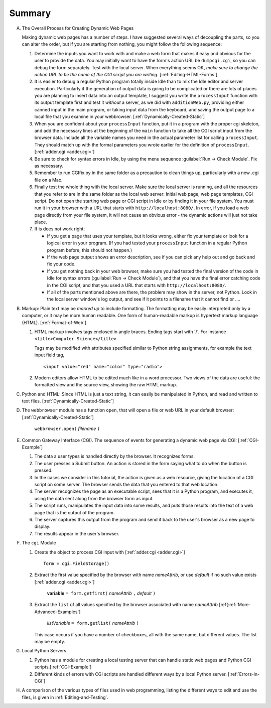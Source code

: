.. _websummary:
    
Summary
=======

A. The Overall Process for Creating Dynamic Web Pages

   Making dynamic web pages has a number of steps. I have suggested
   several ways of decoupling the parts, so you can alter the order,
   but if you are starting from nothing, you might follow the
   following sequence:
   
   #. Determine the inputs you want to work with and make a web form
      that makes it easy and obvious for the user to provide the data.
      You may initially want to have the form's action URL be
      ``dumpcgi.cgi``, so you can debug the form separately. Test with the
      local server. When everything seems OK, *make sure to change the
      action URL to be the name of the CGI script you are writing*.
      [:ref:`Editing-HTML-Forms`]

   #. It is easier to debug a regular Python program totally inside
      Idle than to mix the Idle editor and server execution. Particularly
      if the generation of output data is going to be complicated or
      there are lots of places you are planning to insert data into an
      output template, I suggest you write the ``processInput`` function
      with its output template first and test it *without* a server, as we
      did with ``additionWeb.py``, providing either canned input in the
      main program, or taking input data from the keyboard,
      and saving the output page to a local file that you examine in your
      webbrowser. [:ref:`Dynamically-Created-Static`]

   #. When you are confident about your ``processInput`` function, put
      it in a program with the proper cgi skeleton, and add the necessary
      lines at the beginning of the ``main`` function to take all the CGI
      script input from the browser data. 
      Include all the variable names you need in the actual parameter list
      for calling ``processInput``.  They should match up
      with the formal parameters you wrote earlier for 
      the definition of ``processInput``.
      [:ref:`adder.cgi <adder.cgi>`]

   #. Be sure to check for syntax errors in Idle, 
      by using the menu sequence :guilabel:`Run -> Check Module`.  
      Fix as necessary.

   #. Remember to run CGIfix.py in the same folder as a precaution to
      clean things up, particularly with a new .cgi file on a Mac.
                                                       
   #. Finally test the whole thing with the local server.  Make sure the
      local server is running, and all the resources that you refer to are in
      the same folder as the local web server:  Initial web page, web page
      templates, CGI script.  Do not open the starting web page or CGI script
      in Idle or by finding it in your file system.  You must run it in
      your browser with a URL that starts with ``http://localhost:8080/``.
      In error, if you load a web page
      directly from your file system, it will not cause an obvious error -
      the dynamic actions will just not take place.
      

   #. If is does not work right:

      * If you get a page that uses your template, but it looks wrong,
        either fix your template or look for a logical error in your
        program.  (If you had tested your ``processInput`` function
        in a regular Python program before, this should not happen.)
      
      * If the web page output shows an error description, see if you can
        pick any help out and go back and fix your code.

      * If you get nothing
        back in your web browser, make sure you had tested the final version
        of the code in Idle for syntax errors 
        (:guilabel:`Run -> Check Module`),
        and that you have the final error catching code in the CGI script,
        and that you used a URL that starts with ``http://localhost:8080/``.

      * If all of the parts mentioned above are there, 
        the problem may show in the server, not Python.
        Look in the local server window's log output,
        and see if it points to a filename that it cannot find or ....

#. Markup: Plain text may be *marked up* to include formatting. The
   formatting may be easily interpreted only by a computer, or it may
   be more human readable. One form of human-readable markup is
   hypertext markup language (HTML). [:ref:`Format-of-Web`]

   
   #. HTML markup involves tags enclosed in angle braces. Ending tags
      start with '/'. For instance  
      ``<title>Computer Science</title>``.
      
      Tags may be modified with attributes specified similar to Python
      string assignments, for example the text input field tag, ::

             <input value="red" name="color" type="radio">

   #. Modern editors allow HTML to be edited much like in a word
      processor. Two views of the data are useful: the formatted view and
      the source view, showing the raw HTML markup.

#. Python and HTML: Since HTML is just a text string, it can easily
   be manipulated in Python, and read and written to text files.
   [:ref:`Dynamically-Created-Static`]

#. The ``webbrowser`` module has a function ``open``, that will
   open a file or web URL in your default browser:
   [:ref:`Dynamically-Created-Static`]
   
       ``webbrowser.open(`` *filename* ``)``

#. Common Gateway Interface (CGI). The sequence of events for
   generating a dynamic web page via CGI: [:ref:`CGI-Example`]
   
   #. The data a user types is handled directly by the browser. It
      recognizes forms.

   #. The user presses a Submit button. An action is stored in the
      form saying what to do when the button is pressed.

   #. In the cases we consider in this tutorial, the action is given
      as a web resource, giving the location of a CGI script on some
      server. The browser sends the data that you entered to that web
      location.

   #. The server recognizes the page as an executable script, sees
      that it is a Python program, and executes it, using the data sent
      along from the browser form as input.

   #. The script runs, manipulates the input data into some results,
      and puts those results into the text of a web page that is the
      output of the program.

   #. The server captures this output from the program and send it
      back to the user's browser as a new page to display.

   #. The results appear in the user's browser.

#. The ``cgi`` Module
   
   #. Create the object to process CGI input with [:ref:`adder.cgi <adder.cgi>`] ::

          form = cgi.FieldStorage()

   #. Extract the first value specified by the browser with name
      *nameAttrib*, or use *default* if no such value
      exists [:ref:`adder.cgi <adder.cgi>`]
   
          **variable** ``= form.getfirst(`` *nameAttrib* ``,`` *default* ``)``

   #. Extract the ``list`` of all values specified by the browser
      associated with
      name *nameAttrib* [ref{:ref:`More-Advanced-Examples`]

           *listVariable* ``= form.getlist(`` *nameAttrib* ``)`` 

      This case occurs if you have a number of checkboxes, all with the
      same name, but different values.  The list may be empty.

#. Local Python Servers.
   
   #. Python has a module for creating a local testing server that can
      handle static web pages and Python CGI
      scripts.[:ref:`CGI-Example`]

   #. Different kinds of errors with CGI scripts are handled different
      ways by a local Python server. [:ref:`Errors-in-CGI`]


#. A comparison of the various types of files used in web
   programming, listing the different ways to edit and use the files,
   is given in :ref:`Editing-and-Testing`.
